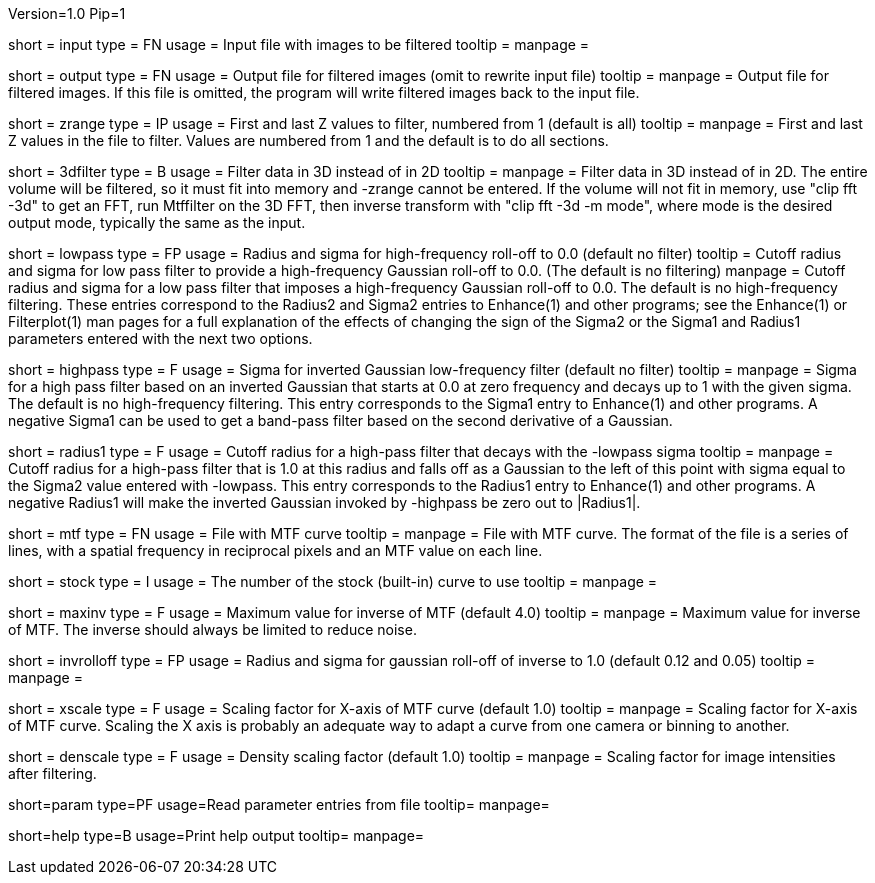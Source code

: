Version=1.0
Pip=1

[Field = InputFile]
short = input
type = FN
usage = Input file with images to be filtered
tooltip =
manpage = 

[Field = OutputFile]
short = output
type = FN
usage = Output file for filtered images (omit to rewrite input file)
tooltip =
manpage = Output file for filtered images.  If this file is omitted, the
program will write filtered images back to the input file.

[Field = StartingAndEndingZ]
short = zrange
type = IP
usage = First and last Z values to filter, numbered from 1 (default is all)
tooltip =
manpage = First and last Z values in the file to filter.  Values are
numbered from 1 and the default is to do all sections.

[Field = FilterIn3D]
short = 3dfilter
type = B
usage = Filter data in 3D instead of in 2D
tooltip = 
manpage = Filter data in 3D instead of in 2D.  The entire volume will be
filtered, so it must fit into memory and -zrange cannot be entered.  If the
volume will not fit in memory, use "clip fft -3d" to get an FFT, run Mtffilter
on the 3D FFT, then inverse transform with "clip fft -3d -m mode", where
mode is the desired output mode, typically the same as the input.

[Field = LowPassRadiusSigma]
short = lowpass
type = FP
usage = Radius and sigma for high-frequency roll-off to 0.0 (default no filter)
tooltip = Cutoff radius and sigma for low pass filter to provide a
high-frequency Gaussian roll-off to 0.0.  (The default is no filtering)
manpage = Cutoff radius and sigma for a low pass filter that imposes a
high-frequency Gaussian roll-off to 0.0.
The default is no high-frequency filtering.  These entries correspond to the
Radius2 and Sigma2 entries to Enhance(1) and other programs; see the
Enhance(1) or Filterplot(1)
man pages for a full explanation of the effects of changing the sign of 
the Sigma2 or the Sigma1 and Radius1 parameters entered with the next two
options.

[Field = HighPassSigma]
short = highpass
type = F
usage = Sigma for inverted Gaussian low-frequency filter (default no filter)
tooltip = 
manpage = Sigma for a high pass filter based on an inverted Gaussian that
starts at 0.0 at zero frequency and decays up to 1 with the given sigma.
The default is no high-frequency filtering.  This entry corresponds to the 
Sigma1 entry to Enhance(1) and other programs.  A negative Sigma1 can be used
to get a band-pass filter based on the second derivative of a Gaussian.

[Field = FilterRadius1]
short = radius1
type = F
usage = Cutoff radius for a high-pass filter that decays with the -lowpass sigma
tooltip = 
manpage = Cutoff radius for a high-pass filter that is 1.0 at this radius and
falls off as a Gaussian to the left of this point with sigma equal to the
Sigma2 value entered with -lowpass.  This entry corresponds to the
Radius1 entry to Enhance(1) and other programs.  A negative Radius1 will
make the inverted Gaussian invoked by -highpass be zero out to |Radius1|.

[Field = MtfFile]
short = mtf
type = FN
usage = File with MTF curve
tooltip =
manpage = File with MTF curve.  The format of the file is a series of lines,
with a spatial frequency in reciprocal pixels and an MTF value on each line. 

[Field = StockCurve]
short = stock
type = I
usage = The number of the stock (built-in) curve to use
tooltip =
manpage = 

[Field = MaximumInverse]
short = maxinv
type = F
usage = Maximum value for inverse of MTF (default 4.0)
tooltip =
manpage = Maximum value for inverse of MTF.  The inverse should always
be limited to reduce noise.

[Field = InverseRolloffRadiusSigma]
short = invrolloff
type = FP
usage = Radius and sigma for gaussian roll-off of inverse to 1.0 (default 0.12
and 0.05)
tooltip =
manpage = 

[Field = XScaleFactor]
short = xscale
type = F
usage = Scaling factor for X-axis of MTF curve (default 1.0)
tooltip =
manpage = Scaling factor for X-axis of MTF curve.  Scaling the X axis is 
probably an adequate way to adapt a curve from one camera or binning to 
another.

[Field = DensityScaleFactor]
short = denscale
type = F
usage = Density scaling factor (default 1.0)
tooltip =
manpage = Scaling factor for image intensities after filtering.

[Field = ParameterFile]
short=param
type=PF
usage=Read parameter entries from file
tooltip=
manpage=

[Field = usage]
short=help
type=B
usage=Print help output
tooltip=
manpage=
